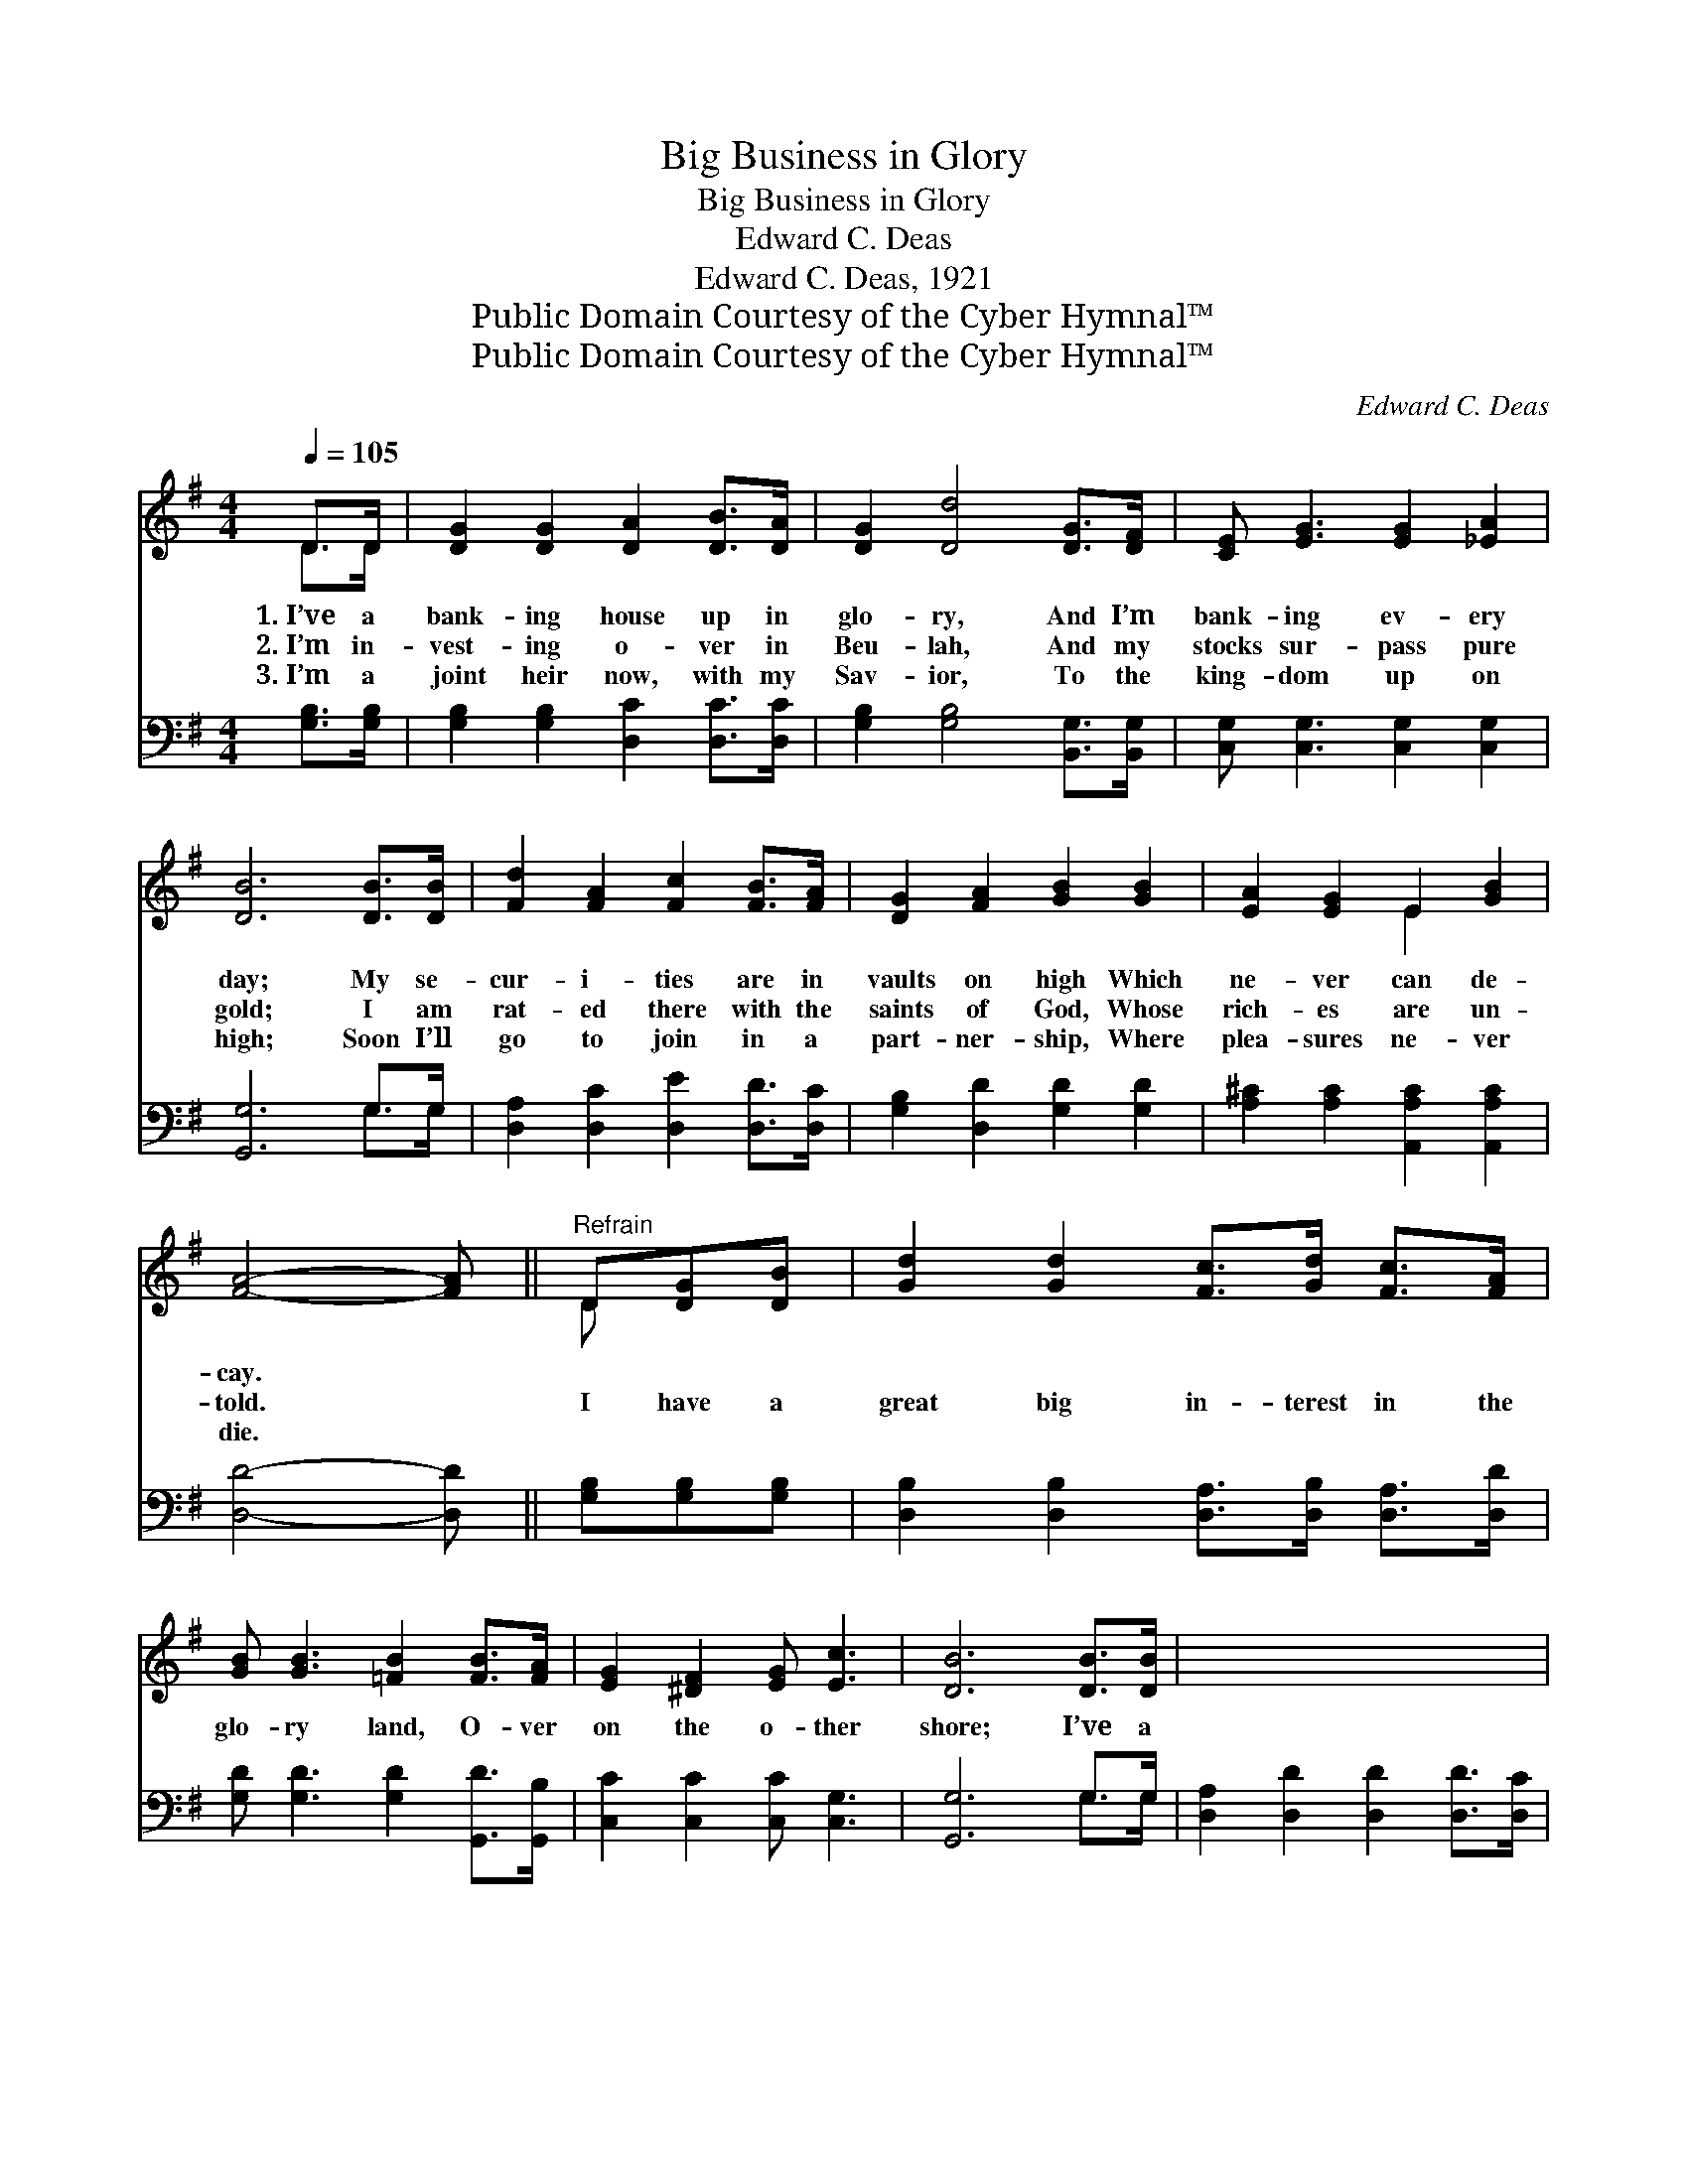 X:1
T:Big Business in Glory
T:Big Business in Glory
T:Edward C. Deas
T:Edward C. Deas, 1921
T:Public Domain Courtesy of the Cyber Hymnal™
T:Public Domain Courtesy of the Cyber Hymnal™
C:Edward C. Deas
Z:Public Domain
Z:Courtesy of the Cyber Hymnal™
%%score ( 1 2 ) ( 3 4 )
L:1/8
Q:1/4=105
M:4/4
K:G
V:1 treble 
V:2 treble 
V:3 bass 
V:4 bass 
V:1
 D>D | [DG]2 [DG]2 [DA]2 [DB]>[DA] | [DG]2 [Dd]4 [DG]>[DF] | [CE] [EG]3 [EG]2 [_EA]2 | %4
w: 1.~I’ve a|bank- ing house up in|glo- ry, And I’m|bank- ing ev- ery|
w: 2.~I’m in-|vest- ing o- ver in|Beu- lah, And my|stocks sur- pass pure|
w: 3.~I’m a|joint heir now, with my|Sav- ior, To the|king- dom up on|
 [DB]6 [DB]>[DB] | [Fd]2 [FA]2 [Fc]2 [FB]>[FA] | [DG]2 [FA]2 [GB]2 [GB]2 | [EA]2 [EG]2 E2 [GB]2 | %8
w: day; My se-|cur- i- ties are in|vaults on high Which|ne- ver can de-|
w: gold; I am|rat- ed there with the|saints of God, Whose|rich- es are un-|
w: high; Soon I’ll|go to join in a|part- ner- ship, Where|plea- sures ne- ver|
 [FA]4- [FA] ||"^Refrain" D[DG][DB] | [Gd]2 [Gd]2 [Fc]>[Gd] [Fc]>[FA] | %11
w: cay. *|||
w: told. *|I have a|great big in- terest in the|
w: die. *|||
 [GB] [GB]3 [=FB]2 [FB]>[FA] | [EG]2 [^DF]2 [EG] [Ec]3 | [DB]6 [DB]>[DB] | x8 | %15
w: ||||
w: glo- ry land, O- ver|on the o- ther|shore; I’ve a||
w: ||||
 [Fd]2 [FA]2 [Fc]2 [FB]>[FA] | [EG] [FA]3 [GB]2 [GB]>[GB] | [FA]2 [EG]2 [^CE] [CB]3 | %18
w: |||
w: man- sion there that is|great and grand, Where I’ll|live for- ev- er-|
w: |||
 [DA]4- [DA]D[DG][DB] | [Gd]2 [Gd]2 [Fc]>[Gd] [Fc]>[FA] | [GB] [GB]3 [=FB]2 [FB]>[FA] | %21
w: |||
w: more; * And then my|mo- ther wait- ing o- ver|there for me, Holds an-|
w: |||
 [EG]2 [^DF]2 [EG] [Ec]3 | [DB]6 [DB]>[DB] | [EA]2 [EA]2 [Ge]2 [Ge]2 | %24
w: |||
w: o- ther heav’n- ly|share; So that|I can live e-|
w: |||
 [Gd]2 [GB]2 !fermata![Gd]2 [DG]>[_EA] | [DB]2"^riten." [GB]2 [FB] [FA]3 | [DG]6 |] %27
w: |||
w: ter- nal- ly On the|trea- sures I have|there.|
w: |||
V:2
 D>D | x8 | x8 | x8 | x8 | x8 | x8 | x4 E2 x2 | x5 || D x2 | x8 | x8 | x8 | x8 | x8 | x8 | x8 | %17
 x8 | x5 D x2 | x8 | x8 | x8 | x8 | x8 | x8 | x8 | x6 |] %27
V:3
 [G,B,]>[G,B,] | [G,B,]2 [G,B,]2 [D,C]2 [D,C]>[D,C] | [G,B,]2 [G,B,]4 [B,,G,]>[B,,G,] | %3
 [C,G,] [C,G,]3 [C,G,]2 [C,G,]2 | [G,,G,]6 G,>G, | [D,A,]2 [D,C]2 [D,E]2 [D,D]>[D,C] | %6
 [G,B,]2 [D,D]2 [G,D]2 [G,D]2 | [A,^C]2 [A,C]2 [A,,A,C]2 [A,,A,C]2 | [D,D]4- [D,D] || %9
 [G,B,][G,B,][G,B,] | [D,B,]2 [D,B,]2 [D,A,]>[D,B,] [D,A,]>[D,D] | %11
 [G,D] [G,D]3 [G,D]2 [G,,D]>[G,,B,] | [C,C]2 [C,C]2 [C,C] [C,G,]3 | [G,,G,]6 G,>G, | %14
 [D,A,]2 [D,D]2 [D,D]2 [D,D]>[D,C] | [E,B,] [D,D]3 [G,D]2 [E,G,]>[E,G,] | %16
 [A,,A,]2 [A,,A,]2 [A,,A,] [A,,G,]3 | [D,F,]4- [D,F,][G,B,][G,B,][G,B,] | %18
 [D,B,]2 [D,B,]2 [D,A,]>[D,B,] [D,A,]>[D,D] | [G,D] [G,D]3 [G,D]2 [G,,D]>[G,,B,] | %20
 [C,C]2 [C,C]2 [C,C] [C,G,]3 | [G,,G,]6 G,>G, | [C,G,]2 [C,A,]2 [^C,^A,]2 [C,A,]2 | %23
 [D,B,]2 [D,D]2 !fermata![D,B,]2 [B,,G,]>[C,G,] | [D,G,]2 [D,B,]2 [D,D] [D,C]3 | [G,,G,B,]6 x2 | %26
 x6 |] %27
V:4
 x2 | x8 | x8 | x8 | x6 G,>G, | x8 | x8 | x8 | x5 || x3 | x8 | x8 | x8 | x6 G,>G, | x8 | x8 | x8 | %17
 x8 | x8 | x8 | x8 | x6 G,>G, | x8 | x8 | x8 | x8 | x6 |] %27

